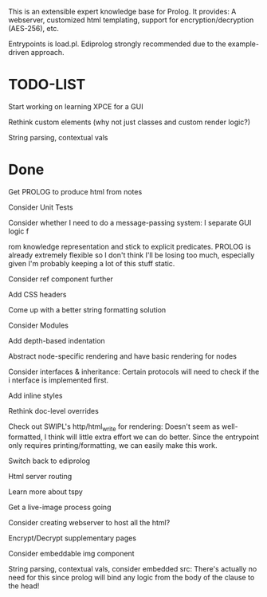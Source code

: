 
This is an extensible expert knowledge base for Prolog. It provides: A webserver, customized html templating, support for encryption/decryption (AES-256), etc.

Entrypoints is load.pl. Ediprolog strongly recommended due to the example-driven approach.

* TODO-LIST
 
 Start working on learning XPCE for a GUI

 Rethink custom elements (why not just classes and custom render logic?)

 String parsing, contextual vals

* Done
 Get PROLOG to produce html from notes

 Consider Unit Tests

 Consider whether I need to do a message-passing system: I separate GUI logic f

 rom knowledge representation and stick to explicit predicates. PROLOG is already extremely flexible so I don't think I'll be losing too much, especially given I'm probably keeping a lot of this stuff static.

 Consider ref component further

 Add CSS headers

 Come up with a better string formatting solution

 Consider Modules

 Add depth-based indentation

 Abstract node-specific rendering and have basic rendering for nodes

 Consider interfaces & inheritance: Certain protocols will need to check if the i
 nterface is implemented first.

 Add inline styles

 Rethink doc-level overrides

 Check out SWIPL's http/html_write for rendering: Doesn't seem as well-formatted, I think will little extra effort we can do better. Since the entrypoint only requires printing/formatting, we can easily make this work.

 Switch back to ediprolog

 Html server routing

 Learn more about tspy

 Get a live-image process going

 Consider creating webserver to host all the html?

 Encrypt/Decrypt supplementary pages

 Consider embeddable img component

 String parsing, contextual vals, consider embedded src: There's actually no need for this since prolog will bind any logic from the body of the clause to the head!
